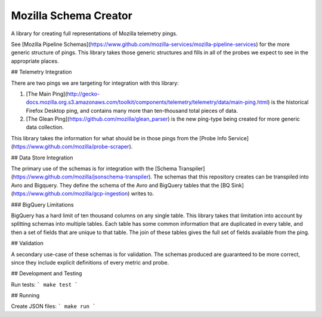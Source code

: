 =============================
Mozilla Schema Creator
=============================

.. image:: https://badge.fury.io/py/mozilla-schema-creator.png
    :target: http://badge.fury.io/py/mozilla-schema-creator

.. image:: https://travis-ci.org/fbertsch/mozilla-schema-creator.png?branch=master
    :target: https://travis-ci.org/fbertsch/mozilla-schema-creator

A library for creating full representations of Mozilla telemetry pings.

See [Mozilla Pipeline Schemas](https://www.github.com/mozilla-services/mozilla-pipeline-services)
for the more generic structure of pings. This library takes those generic structures and fills in
all of the probes we expect to see in the appropriate places.

## Telemetry Integration

There are two pings we are targeting for integration with this library:

1. [The Main Ping](http://gecko-docs.mozilla.org.s3.amazonaws.com/toolkit/components/telemetry/telemetry/data/main-ping.html)
   is the historical Firefox Desktop ping, and contains many more than ten-thousand total pieces of data.
2. [The Glean Ping](https://github.com/mozilla/glean_parser) is the new ping-type being created for
   more generic data collection.

This library takes the information for what should be in those pings from the [Probe Info Service](https://www.github.com/mozilla/probe-scraper).

## Data Store Integration

The primary use of the schemas is for integration with the
[Schema Transpiler](https://www.github.com/mozilla/jsonschema-transpiler). 
The schemas that this repository creates can be transpiled into Avro and Bigquery. They define
the schema of the Avro and BigQuery tables that the [BQ Sink](https://www.github.com/mozilla/gcp-ingestion)
writes to.

### BigQuery Limitations

BigQuery has a hard limit of ten thousand columns on any single table. This library
takes that limitation into account by splitting schemas into multiple tables. Each
table has some common information that are duplicated in every table, and then a set
of fields that are unique to that table. The join of these tables gives the full
set of fields available from the ping.

## Validation

A secondary use-case of these schemas is for validation. The schemas produced are guaranteed to
be more correct, since they include explicit definitions of every metric and probe.

## Development and Testing

Run tests:
```
make test
```

## Running

Create JSON files:
```
make run
```
